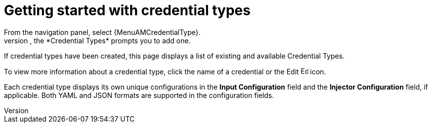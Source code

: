 [id="ref-get-started-credential-types"]

= Getting started with credential types
//[ddacosta] Consider rewriting this as a procedure.
From the navigation panel, select {MenuAMCredentialType}.
If no custom credential types have been created, the *Credential Types* prompts you to add one.

//image:credential-types-home-empty.png[Credential Types - empty]

If credential types have been created, this page displays a list of existing and available Credential Types.

//image:credential-types-home-with-example-types.png[Credential Types - example credential types]

To view more information about a credential type, click the name of a credential or the Edit image:leftpencil.png[Edit, 15,15] icon.

Each credential type displays its own unique configurations in the *Input Configuration* field and the *Injector Configuration* field, if
applicable.
Both YAML and JSON formats are supported in the configuration fields.
